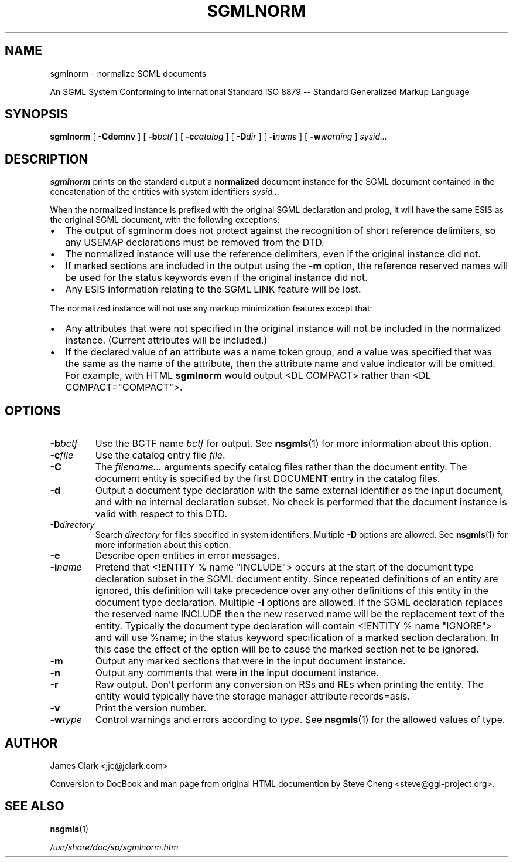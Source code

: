 .\" This manpage has been automatically generated by docbook2man-spec
.\" from a DocBook document.  docbook2man-spec can be found at:
.\" <http://shell.ipoline.com/~elmert/hacks/docbook2X/> 
.\" Please send any bug reports, improvements, comments, patches, 
.\" etc. to Steve Cheng <steve@ggi-project.org>.
.TH "SGMLNORM" "1" "05 July 1999" "SP" ""
.SH NAME
sgmlnorm \- normalize SGML documents
.sp
An SGML System Conforming to
International Standard ISO 8879 --
Standard Generalized Markup Language
.SH SYNOPSIS
.sp
\fBsgmlnorm\fR [ \fB-Cdemnv\fR ]  [ \fB-b\fIbctf\fB\fR ]  [ \fB-c\fIcatalog\fB\fR ]  [ \fB-D\fIdir\fB\fR ]  [ \fB-i\fIname\fB\fR ]  [ \fB-w\fIwarning\fB\fR ]  \fB\fIsysid\fB\fR\fI...\fR
.SH "DESCRIPTION"
.PP
\fBsgmlnorm\fR prints on the standard output a
\fBnormalized\fR document instance for the SGML document contained
in the concatenation of the entities with system identifiers
\fIsysid...\fR
.PP
When the normalized instance is prefixed with the original SGML declaration
and prolog, it will have the same ESIS as the original SGML document,
with the following exceptions:
.TP 0.2i
\(bu
The output of sgmlnorm does not protect against the
recognition of short reference delimiters, so any USEMAP
declarations must be removed from the DTD.
.TP 0.2i
\(bu
The normalized instance will use the reference
delimiters, even if the original instance did not.
.TP 0.2i
\(bu
If marked sections are included in the output using
the \fB-m\fR option, the reference reserved names will be used for
the status keywords even if the original instance did not. 
.TP 0.2i
\(bu
Any ESIS information relating to the SGML LINK feature
will be lost. 
.PP
The normalized instance will not use any markup minimization features
except that:
.TP 0.2i
\(bu
Any attributes that were not specified in the original instance
will not be included in the normalized instance.
(Current attributes will be included.)
.TP 0.2i
\(bu
If the declared value of an attribute was a name token
group, and a value was specified that was the same as the name of the
attribute, then the attribute name and value indicator will be omitted.
For example, with HTML \fBsgmlnorm\fR would output 
<DL COMPACT> rather than 
<DL COMPACT="COMPACT">.
.SH "OPTIONS"
.TP
\fB-b\fIbctf\fB\fR
Use the BCTF name \fIbctf\fR for output. 
See \fBnsgmls\fR(1) for more information about this option.
.TP
\fB-c\fIfile\fB\fR
Use the catalog entry file
\fIfile\fR. 
.TP
\fB-C\fR
The \fIfilename...\fR arguments specify catalog files rather
than the document entity. The document entity is specified by the first
DOCUMENT entry in the catalog files.
.TP
\fB-d\fR
Output a document type declaration with the same external
identifier as the input document, and with no
internal declaration subset.
No check is performed that the document instance is valid
with respect to this DTD.
.TP
\fB-D\fIdirectory\fB\fR
Search \fIdirectory\fR for files specified in system
identifiers. Multiple \fB-D\fR options are allowed. See \fBnsgmls\fR(1)
for more information about this option.
.TP
\fB-e\fR
Describe open entities in error messages.
.TP
\fB-i\fIname\fB\fR
Pretend that
<!ENTITY % name "INCLUDE">
occurs at the start of the document type declaration subset in the SGML
document entity. Since repeated definitions of an entity are ignored,
this definition will take precedence over any other definitions of this
entity in the document type declaration. Multiple \fB-i\fR options
are allowed. If the SGML declaration replaces the reserved name
INCLUDE then the new reserved name will be the replacement
text of the entity. Typically the document type declaration will
contain
<!ENTITY % name "IGNORE">
and will use %name; in the status keyword specification of a
marked section declaration. In this case the effect of the option will
be to cause the marked section not to be ignored.
.TP
\fB-m\fR
Output any marked sections that were in the input document instance.
.TP
\fB-n\fR
Output any comments that were in the input document instance.
.TP
\fB-r\fR
Raw output.
Don't perform any conversion on RSs and REs when printing the entity.
The entity would typically have the storage manager attribute
records=asis.
.TP
\fB-v\fR
Print the version number.
.TP
\fB-w\fItype\fB\fR
Control warnings and errors according to
\fItype\fR. 
See \fBnsgmls\fR(1) for the allowed values of type.
.SH "AUTHOR"
.PP
James Clark <jjc@jclark.com>
.PP
Conversion to DocBook and man page from original HTML
documention by Steve Cheng <steve@ggi-project.org>.
.SH "SEE ALSO"

\fBnsgmls\fR(1)

\fI/usr/share/doc/sp/sgmlnorm.htm\fR
